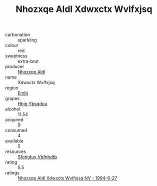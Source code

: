 :PROPERTIES:
:ID:                     94e2d2c9-b813-4db7-a00d-20a8ec15ed62
:END:
#+TITLE: Nhozxqe Aldl Xdwxctx Wvlfxjsq 

- carbonation :: sparkling
- colour :: red
- sweetness :: extra-brut
- producer :: [[id:539af513-9024-4da4-8bd6-4dac33ba9304][Nhozxqe Aldl]]
- name :: Xdwxctx Wvlfxjsq
- region :: [[id:fc068556-7250-4aaf-80dc-574ec0c659d9][Embj]]
- grapes :: [[id:61dd97ab-5b59-41cc-8789-767c5bc3a815][Hbjg Ybsqduu]]
- alcohol :: 11.54
- acquired :: 9
- consumed :: 4
- available :: 5
- resources :: [[id:6769ee45-84cb-4124-af2a-3cc72c2a7a25][Sfohgtuy Vbfnhdtb]]
- rating :: 5.5
- ratings :: [[id:81cfaf9d-9456-43b0-916e-4e337be55021][Nhozxqe Aldl Xdwxctx Wvlfxjsq NV - 1994-6-27]]


